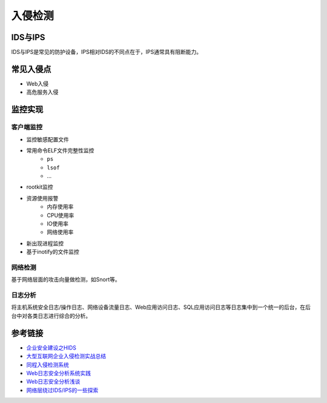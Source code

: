 入侵检测
========================================

IDS与IPS
----------------------------------------
IDS与IPS是常见的防护设备，IPS相对IDS的不同点在于，IPS通常具有阻断能力。

常见入侵点
----------------------------------------
- Web入侵
- 高危服务入侵

监控实现
----------------------------------------

客户端监控
~~~~~~~~~~~~~~~~~~~~~~~~~~~~~~~~~~~~~~~~
- 监控敏感配置文件
- 常用命令ELF文件完整性监控
    - ``ps``
    - ``lsof``
    - ...
- rootkit监控
- 资源使用报警
    - 内存使用率
    - CPU使用率
    - IO使用率
    - 网络使用率
- 新出现进程监控
- 基于inotify的文件监控

网络检测
~~~~~~~~~~~~~~~~~~~~~~~~~~~~~~~~~~~~~~~~
基于网络层面的攻击向量做检测，如Snort等。

日志分析
~~~~~~~~~~~~~~~~~~~~~~~~~~~~~~~~~~~~~~~~
将主机系统安全日志/操作日志、网络设备流量日志、Web应用访问日志、SQL应用访问日志等日志集中到一个统一的后台，在后台中对各类日志进行综合的分析。

参考链接
----------------------------------------
- `企业安全建设之HIDS <https://www.freebuf.com/articles/es/194510.html>`_
- `大型互联网企业入侵检测实战总结 <https://xz.aliyun.com/t/1626/>`_
- `同程入侵检测系统 <https://mp.weixin.qq.com/s/kzeAEvz-ejLD71fgb5t8tA>`_
- `Web日志安全分析系统实践 <https://xz.aliyun.com/t/2136>`_
- `Web日志安全分析浅谈 <https://xz.aliyun.com/t/1121>`_
- `网络层绕过IDS/IPS的一些探索 <https://mp.weixin.qq.com/s/QJeW7K-KThYHggWtJ-Fh3w>`_
